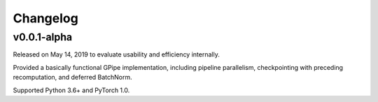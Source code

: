 Changelog
=========

v0.0.1-alpha
------------

Released on May 14, 2019 to evaluate usability and efficiency internally.

Provided a basically functional GPipe implementation, including pipeline
parallelism, checkpointing with preceding recomputation, and deferred
BatchNorm.

Supported Python 3.6+ and PyTorch 1.0.
